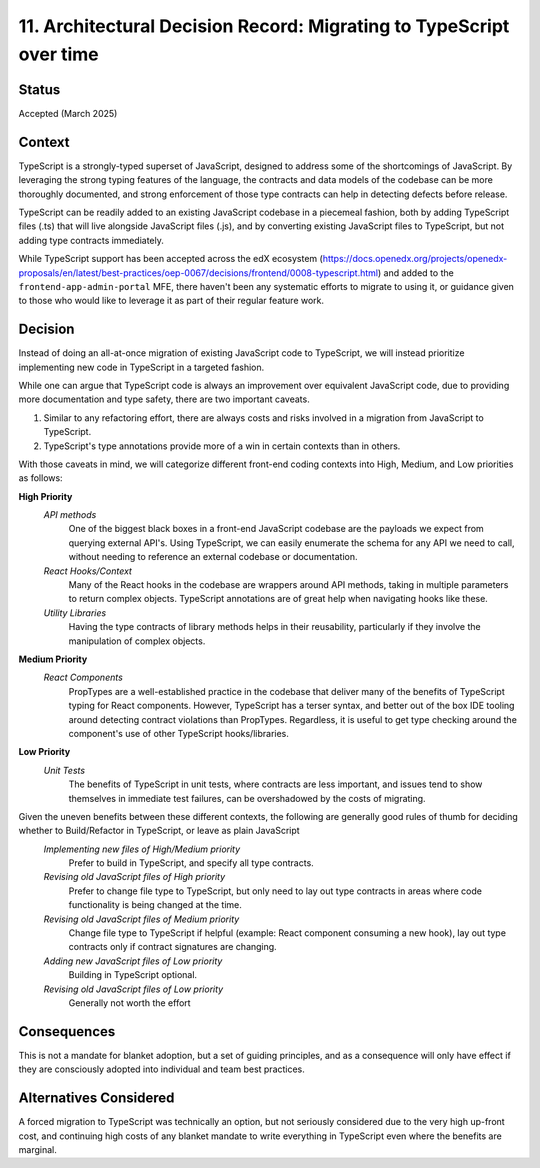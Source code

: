 ====================================================================
11. Architectural Decision Record: Migrating to TypeScript over time
====================================================================

Status
------

Accepted (March 2025)

Context
-------
TypeScript is a strongly-typed superset of JavaScript, designed to address some of the shortcomings of JavaScript. By leveraging the strong typing features of the language, the contracts and data models of the codebase can be more thoroughly documented, and strong enforcement of those type contracts can help in detecting defects before release.

TypeScript can be readily added to an existing JavaScript codebase in a piecemeal fashion, both by adding TypeScript files (.ts) that will live alongside JavaScript files (.js), and by converting existing JavaScript files to TypeScript, but not adding type contracts immediately.

While TypeScript support has been accepted across the edX ecosystem (https://docs.openedx.org/projects/openedx-proposals/en/latest/best-practices/oep-0067/decisions/frontend/0008-typescript.html) and added to the ``frontend-app-admin-portal`` MFE, there haven't been any systematic efforts to migrate to using it, or guidance given to those who would like to leverage it as part of their regular feature work.

Decision
--------
Instead of doing an all-at-once migration of existing JavaScript code to TypeScript, we will instead prioritize implementing new code in TypeScript in a targeted fashion. 
			
While one can argue that TypeScript code is always an improvement over equivalent JavaScript code, due to providing more documentation and type safety, there are two important caveats.

1. Similar to any refactoring effort, there are always costs and risks involved in a migration from JavaScript to TypeScript.
2. TypeScript's type annotations provide more of a win in certain contexts than in others.  
			
With those caveats in mind, we will categorize different front-end coding contexts into High, Medium, and Low priorities as follows:
			
**High Priority**
    *API methods*
        One of the biggest black boxes in a front-end JavaScript codebase are the payloads we expect from querying external API's.  Using TypeScript, we can easily enumerate the schema for any API we need to call, without needing to reference an external codebase or documentation.
    *React Hooks/Context*
        Many of the React hooks in the codebase are wrappers around API methods, taking in multiple parameters to return complex objects.  TypeScript annotations are of great help when navigating hooks like these.
    *Utility Libraries*
            Having the type contracts of library methods helps in their reusability, particularly if they involve the manipulation of complex objects.
**Medium Priority**
    *React Components*
        PropTypes are a well-established practice in the codebase that deliver many of the benefits of TypeScript typing for React components.  However, TypeScript has a terser syntax, and better out of the box IDE tooling around detecting contract violations than PropTypes.  Regardless, it is useful to get type checking around the component's use of other TypeScript hooks/libraries.
**Low Priority**
    *Unit Tests*
        The benefits of TypeScript in unit tests, where contracts are less important, and issues tend to show themselves in immediate test failures, can be overshadowed by the costs of migrating.
        
Given the uneven benefits between these different contexts, the following are generally good rules of thumb for deciding whether to Build/Refactor in TypeScript, or leave as plain JavaScript
    *Implementing new files of High/Medium priority*
        Prefer to build in TypeScript, and specify all type contracts.
    *Revising old JavaScript files of High priority*
        Prefer to change file type to TypeScript, but only need to lay out type contracts in areas where code functionality is being changed at the time.
    *Revising old JavaScript files of Medium priority*
        Change file type to TypeScript if helpful (example: React component consuming a new hook), lay out type contracts only if contract signatures are changing.
    *Adding new JavaScript files of Low priority*
        Building in TypeScript optional.
    *Revising old JavaScript files of Low priority*
        Generally not worth the effort



Consequences
------------
This is not a mandate for blanket adoption, but a set of guiding principles, and as a consequence will only have effect if they are consciously adopted into individual and team best practices.  


Alternatives Considered
-----------------------
A forced migration to TypeScript was technically an option, but not seriously considered due to the very high up-front cost, and continuing high costs of any blanket mandate to write everything in TypeScript even where the benefits are marginal.